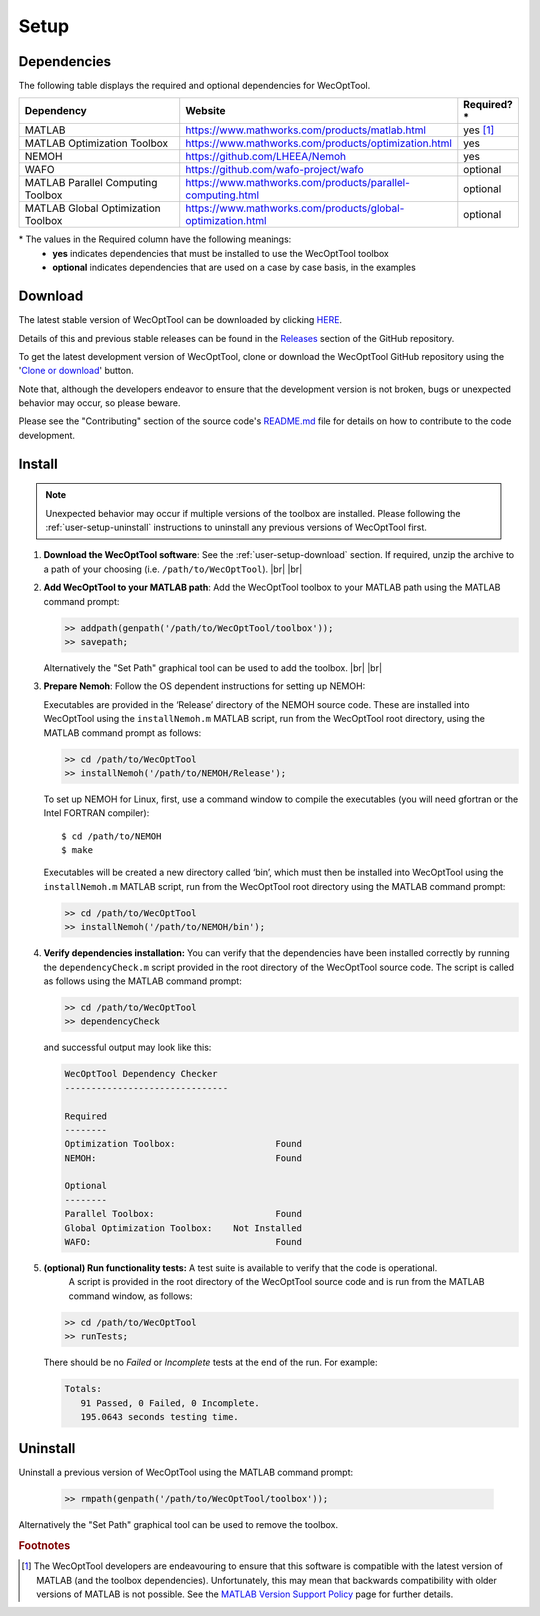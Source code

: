 *****
Setup
*****

Dependencies
============

The following table displays the required and optional dependencies for
WecOptTool.

.. table::
    :widths: 35, 55, 10

    +----------------------+-------------------------------------------------------------+--------------+
    | Dependency           | Website                                                     | Required?\*  |
    +======================+=============================================================+==============+
    | MATLAB               | https://www.mathworks.com/products/matlab.html              | yes [#f1]_   |
    +----------------------+-------------------------------------------------------------+--------------+
    | MATLAB Optimization  | https://www.mathworks.com/products/optimization.html        | yes          |
    | Toolbox              |                                                             |              |
    +----------------------+-------------------------------------------------------------+--------------+
    | NEMOH                | https://github.com/LHEEA/Nemoh                              | yes          |
    +----------------------+-------------------------------------------------------------+--------------+
    | WAFO                 | https://github.com/wafo-project/wafo                        | optional     |
    +----------------------+-------------------------------------------------------------+--------------+
    | MATLAB Parallel      | https://www.mathworks.com/products/parallel-computing.html  | optional     |
    | Computing Toolbox    |                                                             |              |
    +----------------------+-------------------------------------------------------------+--------------+
    | MATLAB Global        | https://www.mathworks.com/products/global-optimization.html | optional     |
    | Optimization Toolbox |                                                             |              |
    +----------------------+-------------------------------------------------------------+--------------+

\* The values in the Required column have the following meanings:
    * **yes** indicates dependencies that must be installed to use the
      WecOptTool toolbox
    * **optional** indicates dependencies that are used on a case by case basis, 
      in the examples

.. _user-setup-download:

Download
========

.. raw:: html

   <details><summary><a>Get the stable version</a></summary></br>

The latest stable version of WecOptTool can be downloaded by clicking `HERE <https://github.com/SNL-WaterPower/WecOptTool/archive/v0.1.0.zip>`__.

Details of this and previous stable releases can be found in the `Releases <https://github.com/SNL-WaterPower/WecOptTool/releases/>`__  section of the GitHub repository.

.. raw:: html

   </details></br>

.. raw:: html

   <details><summary><a>Get the development version</a></summary></br>

To get the latest development version of WecOptTool, clone or download the WecOptTool GitHub repository using the '`Clone or download <https://help.github.com/en/github/creating-cloning-and-archiving-repositories/cloning-a-repository>`__' button.

Note that, although the developers endeavor to ensure that the development version is not broken, bugs or unexpected behavior may occur, so please beware.

Please see the "Contributing" section of the source code's `README.md`_ file for details on how to contribute to the code development.

.. raw:: html

   </details></br>

Install
=======

.. note::
    Unexpected behavior may occur if multiple versions of the toolbox are installed. Please following the :ref:`user-setup-uninstall` instructions to uninstall any previous versions of WecOptTool first.

#. **Download the WecOptTool software**: See the :ref:`user-setup-download` section. If required, unzip the archive to a path of your choosing (i.e. ``/path/to/WecOptTool``). |br| |br|

#. **Add WecOptTool to your MATLAB path**: Add the WecOptTool toolbox to your MATLAB path using the MATLAB command prompt:

   .. code:: matlab

      >> addpath(genpath('/path/to/WecOptTool/toolbox'));
      >> savepath;
   
   Alternatively the "Set Path" graphical tool can be used to add the toolbox.
   |br| |br|

#. **Prepare Nemoh**: Follow the OS dependent instructions for setting up
   NEMOH:

   .. raw:: html

       <details><summary><a>Windows</a></summary></br>

   Executables are provided in the ‘Release’ directory of the NEMOH source code.
   These are installed into WecOptTool using the ``installNemoh.m`` MATLAB script, run from the WecOptTool root directory, using the MATLAB command prompt as follows:

   .. code:: matlab

      >> cd /path/to/WecOptTool
      >> installNemoh('/path/to/NEMOH/Release');

   .. raw:: html

       </details></br>

   .. raw:: html

       <details><summary><a>Linux</a></summary></br>

   To set up NEMOH for Linux, first, use a command window to compile the executables (you will need gfortran or the Intel FORTRAN compiler):

   ::

      $ cd /path/to/NEMOH
      $ make

   Executables will be created a new directory called ‘bin’, which must then be installed into WecOptTool using the ``installNemoh.m`` MATLAB script, run from the WecOptTool root directory using the MATLAB command prompt:

   .. code:: matlab

      >> cd /path/to/WecOptTool
      >> installNemoh('/path/to/NEMOH/bin');

   .. raw:: html

       </details></br>

#. **Verify dependencies installation:** You can verify that the dependencies have been installed correctly by running the
   ``dependencyCheck.m`` script provided in the root directory of the WecOptTool source code.
   The script is called as follows using the MATLAB command prompt:

   .. code:: matlab

      >> cd /path/to/WecOptTool
      >> dependencyCheck

   and successful output may look like this:

   .. code::

      WecOptTool Dependency Checker
      -------------------------------
      
      Required
      --------
      Optimization Toolbox:                   Found
      NEMOH:                                  Found
      
      Optional
      --------
      Parallel Toolbox:                       Found
      Global Optimization Toolbox:    Not Installed
      WAFO:                                   Found


#. **(optional) Run functionality tests:** A test suite is available to verify that the code is operational.
    A script is provided in the root directory of the WecOptTool source code and is run from the MATLAB command window, as follows:
   
   .. code:: matlab

      >> cd /path/to/WecOptTool
      >> runTests;
   
   There should be no *Failed* or *Incomplete* tests at the end of the run.
   For example:
   
   .. code::
   
       Totals:
          91 Passed, 0 Failed, 0 Incomplete.
          195.0643 seconds testing time.

.. _user-setup-uninstall:

Uninstall
=========

Uninstall a previous version of WecOptTool using the MATLAB command prompt: 

   .. code:: matlab

    >> rmpath(genpath('/path/to/WecOptTool/toolbox'));

Alternatively the "Set Path" graphical tool can be used to remove the toolbox.

.. _README.md: https://github.com/SNL-WaterPower/WecOptTool/blob/master/README.md

.. rubric:: Footnotes

.. [#f1] The WecOptTool developers are endeavouring to ensure that this 
         software is compatible with the latest version of MATLAB (and the 
         toolbox dependencies). Unfortunately, this may mean that backwards 
         compatibility with older versions of MATLAB is not possible. See the 
         `MATLAB Version Support Policy 
         <https://github.com/SNL-WaterPower/WecOptTool/wiki/MATLAB-Version-Support-Policy>`__ 
         page for further details. 

.. |br| raw:: html

   <br />
